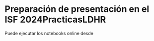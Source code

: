 * Preparación de presentación en el ISF 2024PracticasLDHR

Puede ejecutar los notebooks online desde  [[https://mybinder.org/v2/gh/mbujosab/PracticasLDHR/HEAD][file:images/badge_logo.svg]]
